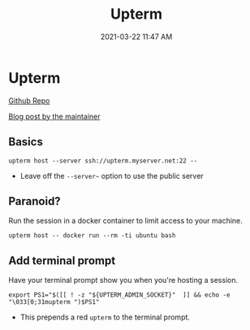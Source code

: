 #+title: Upterm
#+date: 2021-03-22 11:47 AM
#+roam_tags: shell

* Upterm

  [[https://github.com/owenthereal/upterm][Github Repo]]

  [[https://owenou.com/upterm/][Blog post by the maintainer]]

** Basics

   #+begin_src
     upterm host --server ssh://upterm.myserver.net:22 --
   #+end_src

   - Leave off the ~--server~~ option to use the public server
     
** Paranoid?
   Run the session in a docker container to limit access to your machine.

   #+begin_src
     upterm host -- docker run --rm -ti ubuntu bash
   #+end_src
   

** Add terminal prompt
   Have your terminal prompt show you when you're hosting a session.

   #+begin_src
     export PS1="$([[ ! -z "${UPTERM_ADMIN_SOCKET}"  ]] && echo -e  "\033[0;31mupterm ")$PS1"
   #+end_src

   - This prepends a red ~upterm~ to the terminal prompt.

